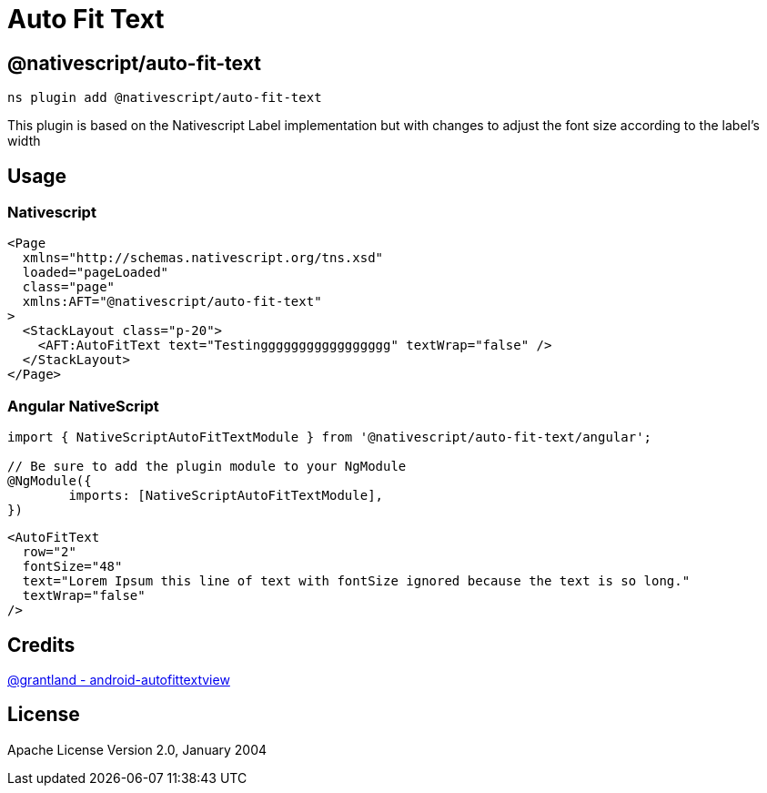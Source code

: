 = Auto Fit Text

== @nativescript/auto-fit-text

[,cli]
----
ns plugin add @nativescript/auto-fit-text
----

This plugin is based on the Nativescript Label implementation but with changes to adjust the font size according to the label's width

== Usage

=== Nativescript

[,xml]
----
<Page
  xmlns="http://schemas.nativescript.org/tns.xsd"
  loaded="pageLoaded"
  class="page"
  xmlns:AFT="@nativescript/auto-fit-text"
>
  <StackLayout class="p-20">
    <AFT:AutoFitText text="Testinggggggggggggggggg" textWrap="false" />
  </StackLayout>
</Page>
----

=== Angular NativeScript

[,typescript]
----
import { NativeScriptAutoFitTextModule } from '@nativescript/auto-fit-text/angular';

// Be sure to add the plugin module to your NgModule
@NgModule({
	imports: [NativeScriptAutoFitTextModule],
})
----

[,xml]
----
<AutoFitText
  row="2"
  fontSize="48"
  text="Lorem Ipsum this line of text with fontSize ignored because the text is so long."
  textWrap="false"
/>
----

== Credits

https://github.com/grantland/android-autofittextview[@grantland - android-autofittextview]

== License

Apache License Version 2.0, January 2004

